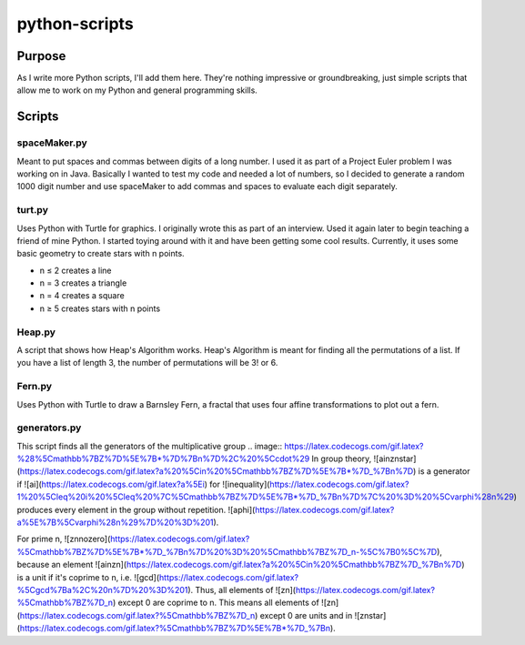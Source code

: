 ==============
python-scripts
==============
Purpose
--------
As I write more Python scripts, I'll add them here.
They're nothing impressive or groundbreaking, just simple scripts that allow me
to work on my Python and general programming skills.

Scripts
--------
spaceMaker.py
~~~~~~~~~~~~~~~
Meant to put spaces and commas between digits of a long number. I used it as
part of a Project Euler problem I was working on in Java. Basically I wanted
to test my code and needed a lot of numbers, so I decided to generate a random
1000 digit number and use spaceMaker to add commas and spaces to evaluate each
digit separately.

turt.py
~~~~~~~~~
Uses Python with Turtle for graphics. I originally wrote this as part of an
interview. Used it again later to begin teaching a friend of mine Python. I
started toying around with it and have been getting some cool results.
Currently, it uses some basic geometry to create stars with n points.

* n ≤ 2 creates a line
* n = 3 creates a triangle
* n = 4 creates a square
* n ≥ 5 creates stars with n points

Heap.py
~~~~~~~~
A script that shows how Heap's Algorithm works. Heap's Algorithm is meant 
for finding all the permutations of a list. If you have a list of length
3, the number of permutations will be 3! or 6.

Fern.py
~~~~~~~~
Uses Python with Turtle to draw a Barnsley Fern, a fractal that uses four 
affine transformations to plot out a fern.

generators.py
~~~~~~~~~~~~~~~
This script finds all the generators of the multiplicative group 
.. image:: https://latex.codecogs.com/gif.latex?%28%5Cmathbb%7BZ%7D%5E%7B*%7D%7Bn%7D%2C%20%5Ccdot%29
In group theory, ![ainznstar](https://latex.codecogs.com/gif.latex?a%20%5Cin%20%5Cmathbb%7BZ%7D%5E%7B*%7D_%7Bn%7D) is a generator if ![ai](https://latex.codecogs.com/gif.latex?a%5Ei) for ![inequality](https://latex.codecogs.com/gif.latex?1%20%5Cleq%20i%20%5Cleq%20%7C%5Cmathbb%7BZ%7D%5E%7B*%7D_%7Bn%7D%7C%20%3D%20%5Cvarphi%28n%29) produces every element in the group without repetition. ![aphi](https://latex.codecogs.com/gif.latex?a%5E%7B%5Cvarphi%28n%29%7D%20%3D%201).

For prime n, ![znnozero](https://latex.codecogs.com/gif.latex?%5Cmathbb%7BZ%7D%5E%7B*%7D_%7Bn%7D%20%3D%20%5Cmathbb%7BZ%7D_n-%5C%7B0%5C%7D), because an element ![ainzn](https://latex.codecogs.com/gif.latex?a%20%5Cin%20%5Cmathbb%7BZ%7D_%7Bn%7D) is a unit if it's coprime to n, i.e. ![gcd](https://latex.codecogs.com/gif.latex?%5Cgcd%7Ba%2C%20n%7D%20%3D%201). Thus, all elements of ![zn](https://latex.codecogs.com/gif.latex?%5Cmathbb%7BZ%7D_n) except 0 are coprime to n. This means all elements of ![zn](https://latex.codecogs.com/gif.latex?%5Cmathbb%7BZ%7D_n) except 0 are units and in ![znstar](https://latex.codecogs.com/gif.latex?%5Cmathbb%7BZ%7D%5E%7B*%7D_%7Bn).
